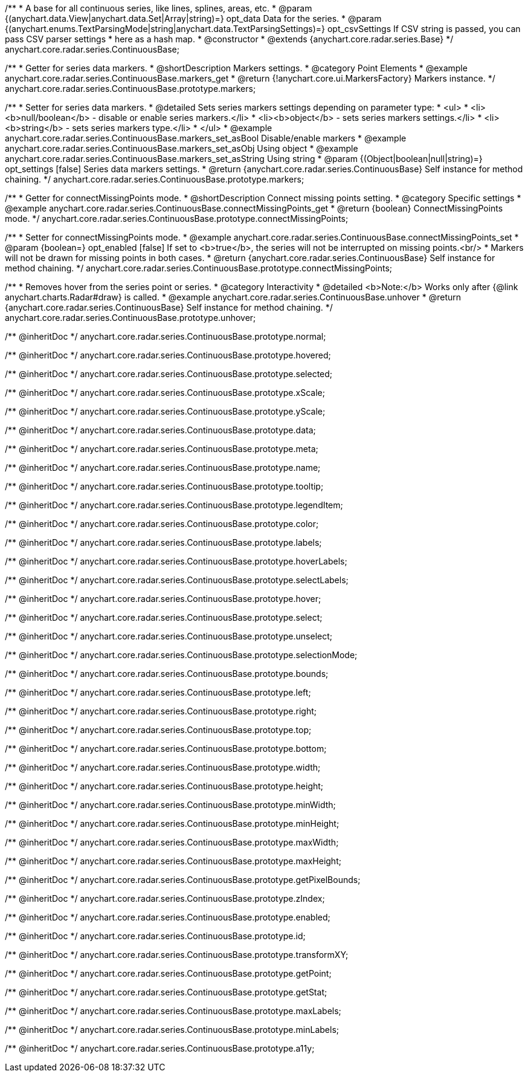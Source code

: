 /**
 * A base for all continuous series, like lines, splines, areas, etc.
 * @param {(anychart.data.View|anychart.data.Set|Array|string)=} opt_data Data for the series.
 * @param {(anychart.enums.TextParsingMode|string|anychart.data.TextParsingSettings)=} opt_csvSettings If CSV string is passed, you can pass CSV parser settings
 *    here as a hash map.
 * @constructor
 * @extends {anychart.core.radar.series.Base}
 */
anychart.core.radar.series.ContinuousBase;


//----------------------------------------------------------------------------------------------------------------------
//
//  anychart.core.radar.series.ContinuousBase.prototype.markers
//
//----------------------------------------------------------------------------------------------------------------------

/**
 * Getter for series data markers.
 * @shortDescription Markers settings.
 * @category Point Elements
 * @example anychart.core.radar.series.ContinuousBase.markers_get
 * @return {!anychart.core.ui.MarkersFactory} Markers instance.
 */
anychart.core.radar.series.ContinuousBase.prototype.markers;

/**
 * Setter for series data markers.
 * @detailed Sets series markers settings depending on parameter type:
 * <ul>
 *   <li><b>null/boolean</b> - disable or enable series markers.</li>
 *   <li><b>object</b> - sets series markers settings.</li>
 *   <li><b>string</b> - sets series markers type.</li>
 * </ul>
 * @example anychart.core.radar.series.ContinuousBase.markers_set_asBool Disable/enable markers
 * @example anychart.core.radar.series.ContinuousBase.markers_set_asObj Using object
 * @example anychart.core.radar.series.ContinuousBase.markers_set_asString Using string
 * @param {(Object|boolean|null|string)=} opt_settings [false] Series data markers settings.
 * @return {anychart.core.radar.series.ContinuousBase} Self instance for method chaining.
 */
anychart.core.radar.series.ContinuousBase.prototype.markers;


//----------------------------------------------------------------------------------------------------------------------
//
//  anychart.core.radar.series.ContinuousBase.prototype.connectMissingPoints
//
//----------------------------------------------------------------------------------------------------------------------

/**
 * Getter for connectMissingPoints mode.
 * @shortDescription Connect missing points setting.
 * @category Specific settings
 * @example anychart.core.radar.series.ContinuousBase.connectMissingPoints_get
 * @return {boolean} ConnectMissingPoints mode.
 */
anychart.core.radar.series.ContinuousBase.prototype.connectMissingPoints;

/**
 * Setter for connectMissingPoints mode.
 * @example anychart.core.radar.series.ContinuousBase.connectMissingPoints_set
 * @param {boolean=} opt_enabled [false] If set to <b>true</b>, the series will not be interrupted on missing points.<br/>
 * Markers will not be drawn for missing points in both cases.
 * @return {anychart.core.radar.series.ContinuousBase} Self instance for method chaining.
 */
anychart.core.radar.series.ContinuousBase.prototype.connectMissingPoints;


//----------------------------------------------------------------------------------------------------------------------
//
//  anychart.core.radar.series.ContinuousBase.prototype.unhover
//
//----------------------------------------------------------------------------------------------------------------------

/**
 * Removes hover from the series point or series.
 * @category Interactivity
 * @detailed <b>Note:</b> Works only after {@link anychart.charts.Radar#draw} is called.
 * @example anychart.core.radar.series.ContinuousBase.unhover
 * @return {anychart.core.radar.series.ContinuousBase} Self instance for method chaining.
 */
anychart.core.radar.series.ContinuousBase.prototype.unhover;

/** @inheritDoc */
anychart.core.radar.series.ContinuousBase.prototype.normal;

/** @inheritDoc */
anychart.core.radar.series.ContinuousBase.prototype.hovered;

/** @inheritDoc */
anychart.core.radar.series.ContinuousBase.prototype.selected;

/** @inheritDoc */
anychart.core.radar.series.ContinuousBase.prototype.xScale;

/** @inheritDoc */
anychart.core.radar.series.ContinuousBase.prototype.yScale;

/** @inheritDoc */
anychart.core.radar.series.ContinuousBase.prototype.data;

/** @inheritDoc */
anychart.core.radar.series.ContinuousBase.prototype.meta;

/** @inheritDoc */
anychart.core.radar.series.ContinuousBase.prototype.name;

/** @inheritDoc */
anychart.core.radar.series.ContinuousBase.prototype.tooltip;

/** @inheritDoc */
anychart.core.radar.series.ContinuousBase.prototype.legendItem;

/** @inheritDoc */
anychart.core.radar.series.ContinuousBase.prototype.color;

/** @inheritDoc */
anychart.core.radar.series.ContinuousBase.prototype.labels;

/** @inheritDoc */
anychart.core.radar.series.ContinuousBase.prototype.hoverLabels;

/** @inheritDoc */
anychart.core.radar.series.ContinuousBase.prototype.selectLabels;

/** @inheritDoc */
anychart.core.radar.series.ContinuousBase.prototype.hover;

/** @inheritDoc */
anychart.core.radar.series.ContinuousBase.prototype.select;

/** @inheritDoc */
anychart.core.radar.series.ContinuousBase.prototype.unselect;

/** @inheritDoc */
anychart.core.radar.series.ContinuousBase.prototype.selectionMode;

/** @inheritDoc */
anychart.core.radar.series.ContinuousBase.prototype.bounds;

/** @inheritDoc */
anychart.core.radar.series.ContinuousBase.prototype.left;

/** @inheritDoc */
anychart.core.radar.series.ContinuousBase.prototype.right;

/** @inheritDoc */
anychart.core.radar.series.ContinuousBase.prototype.top;

/** @inheritDoc */
anychart.core.radar.series.ContinuousBase.prototype.bottom;

/** @inheritDoc */
anychart.core.radar.series.ContinuousBase.prototype.width;

/** @inheritDoc */
anychart.core.radar.series.ContinuousBase.prototype.height;

/** @inheritDoc */
anychart.core.radar.series.ContinuousBase.prototype.minWidth;

/** @inheritDoc */
anychart.core.radar.series.ContinuousBase.prototype.minHeight;

/** @inheritDoc */
anychart.core.radar.series.ContinuousBase.prototype.maxWidth;

/** @inheritDoc */
anychart.core.radar.series.ContinuousBase.prototype.maxHeight;

/** @inheritDoc */
anychart.core.radar.series.ContinuousBase.prototype.getPixelBounds;

/** @inheritDoc */
anychart.core.radar.series.ContinuousBase.prototype.zIndex;

/** @inheritDoc */
anychart.core.radar.series.ContinuousBase.prototype.enabled;

/** @inheritDoc */
anychart.core.radar.series.ContinuousBase.prototype.id;

/** @inheritDoc */
anychart.core.radar.series.ContinuousBase.prototype.transformXY;

/** @inheritDoc */
anychart.core.radar.series.ContinuousBase.prototype.getPoint;

/** @inheritDoc */
anychart.core.radar.series.ContinuousBase.prototype.getStat;

/** @inheritDoc */
anychart.core.radar.series.ContinuousBase.prototype.maxLabels;

/** @inheritDoc */
anychart.core.radar.series.ContinuousBase.prototype.minLabels;

/** @inheritDoc */
anychart.core.radar.series.ContinuousBase.prototype.a11y;

